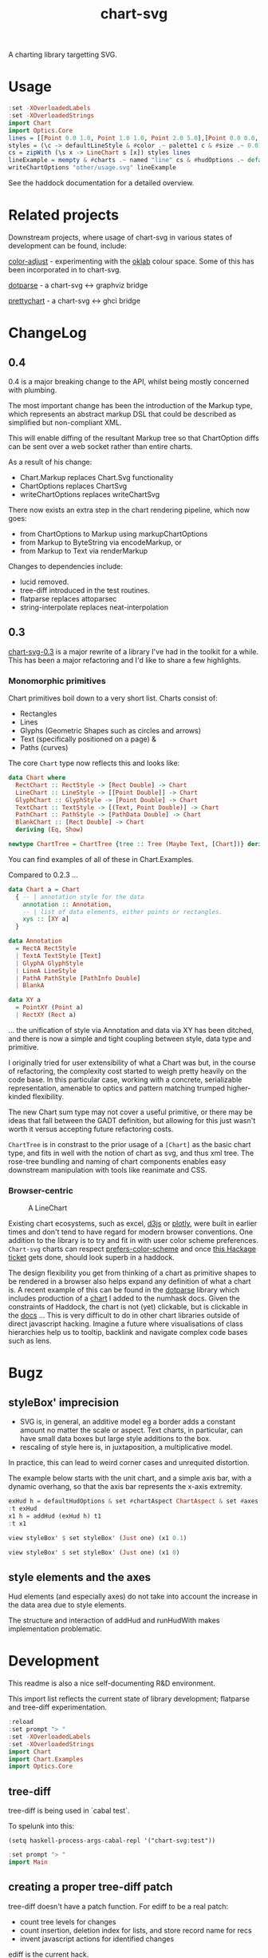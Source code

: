 #+TITLE: chart-svg

[[https://hackage.haskell.org/package/chart-svg][file:https://img.shields.io/hackage/v/chart-svg.svg]] [[https://github.com/tonyday567/chart-svg/actions?query=workflow%3Ahaskell-ci][file:https://github.com/tonyday567/chart-svg/workflows/haskell-ci/badge.svg]]

[[file:other/banner.svg]]

A charting library targetting SVG.

* Usage

#+begin_src haskell :file other/usage.svg :results output graphics file :exports both
:set -XOverloadedLabels
:set -XOverloadedStrings
import Chart
import Optics.Core
lines = [[Point 0.0 1.0, Point 1.0 1.0, Point 2.0 5.0],[Point 0.0 0.0, Point 2.8 3.0],[Point 0.5 4.0, Point 0.5 0]]
styles = (\c -> defaultLineStyle & #color .~ palette1 c & #size .~ 0.015) <$> [0..2]
cs = zipWith (\s x -> LineChart s [x]) styles lines
lineExample = mempty & #charts .~ named "line" cs & #hudOptions .~ defaultHudOptions :: ChartOptions
writeChartOptions "other/usage.svg" lineExample
#+end_src

#+RESULTS:
[[file:other/usage.svg]]

See the haddock documentation for a detailed overview.

* Related projects

Downstream projects, where usage of chart-svg in various states of development can be found, include:

[[https://github.com/tonyday567/color-adjust][color-adjust]] - experimenting with the [[https://bottosson.github.io/posts/oklab/][oklab]] colour space. Some of this has been incorporated in to chart-svg.

[[https://github.com/tonyday567/dotparse][dotparse]] - a chart-svg <-> graphviz bridge

[[https://github.com/tonyday567/prettychart][prettychart]] - a chart-svg <-> ghci bridge

* ChangeLog
:PROPERTIES:
:EXPORT_FILE_NAME: chart-svg-changelog
:END:

** 0.4

0.4 is a major breaking change to the API, whilst being mostly concerned with plumbing.

The most important change has been the introduction of the Markup type, which represents an abstract markup DSL that could be described as simplified but non-compliant XML.

This will enable diffing of the resultant Markup tree so that ChartOption diffs can be sent over a web socket rather than entire charts.

As a result of his change:
  - Chart.Markup replaces Chart.Svg functionality
  - ChartOptions replaces ChartSvg
  - writeChartOptions replaces writeChartSvg

There now exists an extra step in the chart rendering pipeline, which now goes:
  - from ChartOptions to Markup using markupChartOptions
  - from Markup to ByteString via encodeMarkup, or
  - from Markup to Text via renderMarkup

Changes to dependencies include:
  - lucid removed.
  - tree-diff introduced in the test routines.
  - flatparse replaces attoparsec
  - string-interpolate replaces neat-interpolation

** 0.3

[[https://hackage.haskell.org/package/chart-svg][chart-svg-0.3]] is a major rewrite of a library I've had in the toolkit for a while. This has been a major refactoring and I'd like to share a few highlights.

*** Monomorphic primitives

Chart primitives boil down to a very short list. Charts consist of:

- Rectangles
- Lines
- Glyphs (Geometric Shapes such as circles and arrows)
- Text (specifically positioned on a page) &
- Paths (curves)

The core ~Chart~ type now reflects this and looks like:

#+begin_src haskell
data Chart where
  RectChart :: RectStyle -> [Rect Double] -> Chart
  LineChart :: LineStyle -> [[Point Double]] -> Chart
  GlyphChart :: GlyphStyle -> [Point Double] -> Chart
  TextChart :: TextStyle -> [(Text, Point Double)] -> Chart
  PathChart :: PathStyle -> [PathData Double] -> Chart
  BlankChart :: [Rect Double] -> Chart
  deriving (Eq, Show)

newtype ChartTree = ChartTree {tree :: Tree (Maybe Text, [Chart])} deriving (Eq, Show, Generic)
#+end_src

You can find examples of all of these in Chart.Examples.

Compared to 0.2.3 ...

#+begin_src haskell
data Chart a = Chart
  { -- | annotation style for the data
    annotation :: Annotation,
    -- | list of data elements, either points or rectangles.
    xys :: [XY a]
  }

data Annotation
  = RectA RectStyle
  | TextA TextStyle [Text]
  | GlyphA GlyphStyle
  | LineA LineStyle
  | PathA PathStyle [PathInfo Double]
  | BlankA

data XY a
  = PointXY (Point a)
  | RectXY (Rect a)
#+end_src

... the unification of style via Annotation and data via XY has been ditched, and there is now a simple and tight coupling between style, data type and primitive.

I originally tried for user extensibility of what a Chart was but, in the course of refactoring, the complexity cost started to weigh pretty heavily on the code base. In this particular case, working with a concrete, serializable representation, amenable to optics and pattern matching trumped higher-kinded flexibility.

The new Chart sum type may not cover a useful primitive, or there may be ideas that fall between the GADT definition, but allowing for this just wasn't worth it versus accepting future refactoring costs.

~ChartTree~ is in constrast to the prior usage of a ~[Chart]~ as the basic chart type, and fits in well with the notion of chart as svg, and thus xml tree. The rose-tree bundling and naming of chart components enables easy downstream manipulation with tools like reanimate and CSS.

*** Browser-centric

#+attr_html: :width 400
#+caption: A LineChart
[[file:other/line.svg]]

Existing chart ecosystems, such as excel, [[https://d3js.org/][d3js]] or [[https://github.com/plotly/plotly.js][plotly]], were built in earlier times and don't tend to have regard for modern browser conventions. One addition to the library is to try and fit in with user color scheme preferences. ~Chart-svg~ charts can respect [[https://developer.mozilla.org/en-US/docs/Web/CSS/@media/prefers-color-scheme][prefers-color-scheme]] and once [[https://github.com/haskell-infra/www.haskell.org/issues/8][this Hackage ticket]] gets done, should look superb in a haddock.


The design flexibility you get from thinking of a chart as primitive shapes to be rendered in a browser also helps expand any definition of what a chart is. A recent example of this can be found in the [[https://hackage.haskell.org/package/dotparse][dotparse]] library which includes production of a [[https://hackage.haskell.org/package/numhask-0.10.1.0][chart]] I added to the numhask docs. Given the constraints of Haddock, the chart is not (yet) clickable, but is clickable in the [[https://hackage.haskell.org/package/numhask-0.10.1.0/docs/other/nh.svg][docs]] ...
This is very difficult to do in other chart libraries outside of direct javascript hacking. Imagine a future where visualisations of class hierarchies help us to tooltip, backlink and navigate complex code bases such as lens.

* Bugz
** styleBox' imprecision

- SVG is, in general, an additive model eg a border adds a constant amount no matter the scale or aspect. Text charts, in particular, can have small data boxes but large style additions to the box.
- rescaling of style here is, in juxtaposition, a multiplicative model.

In practice, this can lead to weird corner cases and unrequited distortion.

The example below starts with the unit chart, and a simple axis bar, with a dynamic overhang, so that the axis bar represents the x-axis extremity.

#+begin_src haskell :results output
exHud h = defaultHudOptions & set #chartAspect ChartAspect & set #axes [(1,defaultAxisOptions & over #bar (fmap (set #overhang h)) & set (#ticks % #ttick) Nothing & set (#ticks % #gtick) Nothing & set (#ticks % #ltick) Nothing)]
:t exHud
x1 h = addHud (exHud h) t1
:t x1
#+end_src

#+begin_src haskell
view styleBox' $ set styleBox' (Just one) (x1 0.1)
#+end_src

#+RESULTS:
: Just Rect -0.5 0.5 -0.5 0.5001171875000001

#+begin_src haskell
view styleBox' $ set styleBox' (Just one) (x1 0)
#+end_src

#+RESULTS:
: Just Rect -0.500049504950495 0.5000495049504949 -0.5 0.5001171875000001

** style elements and the axes

Hud elements (and especially axes) do not take into account the increase in the data area due to style elements.

The structure and interaction of addHud and runHudWith makes implementation problematic.

* Development

This readme is also a nice self-documenting R&D environment.

This import list reflects the current state of library development; flatparse and tree-diff experimentation.

#+begin_src haskell :results output
:reload
:set prompt "> "
:set -XOverloadedLabels
:set -XOverloadedStrings
import Chart
import Chart.Examples
import Optics.Core
#+end_src

#+RESULTS:
: Ok, 14 modules loaded.
: >

** tree-diff

tree-diff is being used in `cabal test`.

To spelunk into this:

#+begin_src elisp
(setq haskell-process-args-cabal-repl '("chart-svg:test"))
#+end_src

#+begin_src haskell
:set prompt "> "
import Main
#+end_src

** creating a proper tree-diff patch

tree-diff doesn't have a patch function. For ediff to be a real patch:

- count tree levels for changes
- count insertion, deletion index for lists, and store record name for recs
- invent javascript actions for identified changes

ediff is the current hack.

#+begin_src haskell
let diff1 = ediff m0 m1
#+end_src

#+begin_src haskell :exports both
diff1
#+end_src

#+RESULTS:
: Cpy (EditRec "Markup" (fromList [("tag",Cpy (EditExp (App "\"top\"" []))),("atts",Cpy (EditApp "Attributes" [Cpy (EditApp "Map.fromList" [Cpy (EditLst [Cpy (EditApp "_\215_" [Cpy (EditExp (App "Class" [])),Swp (EditExp (App "\"a\"" [])) (EditExp (App "\"b\"" []))]),Cpy (EditExp (App "_\215_" [App "Attribute" [App "\"b\"" []],App "\"2\"" []]))])])])),("contents",Cpy (EditExp (Lst [App "MarkupLeaf" [Rec "Markup" (fromList [("tag",App "\"g\"" []),("atts",App "Attributes" [App "Map.fromList" [Lst []]]),("contents",Lst [])])],App "Content" [App "\"text\"" []]])))]))

#+begin_src haskell :exports both
prettyEditExpr diff1
#+end_src

#+RESULTS:
#+begin_example
Markup {
  tag = "top",
  atts =
  Attributes
    (Map.fromList [_×_ Class -"a" +"b", _×_ (Attribute "b") "2"]),
  contents =
  [ MarkupLeaf
      Markup {
        tag = "g", atts = Attributes (Map.fromList []), contents = []},
    Content "text"]}
#+end_example

filterChangedEdit filters the edit expression to just the changed bits.

#+begin_src haskell :exports both
fmap prettyEditExpr $ filterChangedEdit diff1
#+end_src

#+RESULTS:
: Just Markup {atts = Attributes (Map.fromList [_×_ -"a" +"b"])}



* Test
** ChartOptions ==> Markup ==> ByteString rendering pipeline

#+begin_src haskell :exports both
let c0 = ChartOptions (defaultMarkupOptions & #cssOptions % #preferColorScheme .~ PreferNormal) mempty mempty
c0
#+end_src

#+RESULTS:
: ChartOptions {markupOptions = MarkupOptions {markupHeight = 300.0, cssOptions = CssOptions {shapeRendering = NoShapeRendering, preferColorScheme = PreferNormal, cssExtra = ""}}, hudOptions = HudOptions {chartAspect = FixedAspect 1.5, axes = [], frames = [], legends = [], titles = []}, charts = ChartTree {tree = Node {rootLabel = (Nothing,[]), subForest = []}}}

ChartOptions to Markup

#+begin_src haskell :exports both
markupChartOptions c0
#+end_src

#+RESULTS:
: Markup {tag = "svg", atts = Attributes {attMap = fromList [(Attribute "height","300.0"),(Attribute "viewBox","-0.75 -0.5 1.5 1.0"),(Attribute "width","450.0"),(Attribute "xmlns","http://www.w3.org/2000/svg"),(Attribute "xmlns:xlink","http://www.w3.org/1999/xlink")]}, contents = [MarkupLeaf (Markup {tag = "style", atts = Attributes {attMap = fromList []}, contents = [Content ""]}),MarkupLeaf (Markup {tag = "g", atts = Attributes {attMap = fromList [(Class,"chart")]}, contents = []}),MarkupLeaf (Markup {tag = "g", atts = Attributes {attMap = fromList [(Class,"hud")]}, contents = []})]}

Markup to ByteString

#+begin_src haskell :exports both
encodeMarkup $ markupChartOptions c0
#+end_src

#+RESULTS:
: <svg height=\"300.0\" viewBox=\"-0.75 -0.5 1.5 1.0\" width=\"450.0\" xmlns=\"http://www.w3.org/2000/svg\" xmlns:xlink=\"http://www.w3.org/1999/xlink\"><style></style><g class=\"chart\"/><g class=\"hud\"/></svg>

*** round trip iso for encodeMarkup . parseMarkup

#+begin_src haskell :exports both
fileList fp =  fmap (filter (/= ".DS_Store")) (listDirectory fp)
fps <- fileList "other"
fps
#+end_src

#+RESULTS:
| rect.svg | sbar.svg | debug.svg | unit.svg | path.svg | arrow.svg | arcflags.svg | wheel.svg | hudoptions.svg | ellipse.svg | surface.svg | cubic.svg | gradient.svg | text.svg | bar.svg | line.svg | glyphs.svg | venn.svg | quad.svg | ellipse2.svg | usage.svg | wave.svg | date.svg |

 #+begin_src haskell
:{
isoMarkupParse :: BS.ByteString -> Bool
isoMarkupParse x = case runParser markupP x of
  OK l "" -> encodeMarkup l == x
  _ -> False

isoFile :: FilePath -> IO Bool
isoFile fp = do
  bs <- BS.readFile fp
  pure $ isoMarkupParse bs
:}

 #+end_src


#+begin_src haskell :exports both
fok <- mapM isoFile (("other/"<>) <$> fps)
zip fps fok
#+end_src

#+RESULTS:
| rect.svg       | True |
| sbar.svg       | True |
| debug.svg      | True |
| unit.svg       | True |
| path.svg       | True |
| arrow.svg      | True |
| arcflags.svg   | True |
| wheel.svg      | True |
| hudoptions.svg | True |
| ellipse.svg    | True |
| surface.svg    | True |
| cubic.svg      | True |
| gradient.svg   | True |
| text.svg       | True |
| bar.svg        | True |
| line.svg       | True |
| glyphs.svg     | True |
| venn.svg       | True |
| quad.svg       | True |
| ellipse2.svg   | True |
| usage.svg      | True |
| wave.svg       | True |
| date.svg       | True |


* chart-svg Hud Refactor

Surface Chart example

#+begin_src haskell :results output
:reload
:set prompt "> "
:set -XOverloadedLabels
:set -XOverloadedStrings
import Chart
import Chart.Examples
import Optics.Core
#+end_src

#+RESULTS:
#+begin_example
Loaded GHCi configuration from /Users/tonyday/haskell/chart-svg/.ghci
[ 1 of 14] Compiling Chart.Data       ( src/Chart/Data.hs, interpreted )
[ 2 of 14] Compiling Chart.FlatParse  ( src/Chart/FlatParse.hs, interpreted )
[ 3 of 14] Compiling Data.Colour      ( src/Data/Colour.hs, interpreted )
[ 4 of 14] Compiling Data.Path        ( src/Data/Path.hs, interpreted )
[ 5 of 14] Compiling Data.Path.Parser ( src/Data/Path/Parser.hs, interpreted )
[ 6 of 14] Compiling Chart.Style      ( src/Chart/Style.hs, interpreted )
[ 7 of 14] Compiling Chart.Primitive  ( src/Chart/Primitive.hs, interpreted )
[ 8 of 14] Compiling Chart.Hud        ( src/Chart/Hud.hs, interpreted )
[ 9 of 14] Compiling Chart.Surface    ( src/Chart/Surface.hs, interpreted )
[10 of 14] Compiling Chart.Markup     ( src/Chart/Markup.hs, interpreted )
[11 of 14] Compiling Chart.Markup.Parser ( src/Chart/Markup/Parser.hs, interpreted )
[12 of 14] Compiling Chart.Bar        ( src/Chart/Bar.hs, interpreted )
[13 of 14] Compiling Chart            ( src/Chart.hs, interpreted )
[14 of 14] Compiling Chart.Examples   ( src/Chart/Examples.hs, interpreted )
Ok, 14 modules loaded.
>>Ok, 14 modules loaded.
>>
#+end_example

#+begin_src haskell :results output
:t surfaceExample
#+end_src

#+RESULTS:
: surfaceExample :: ChartOptions
